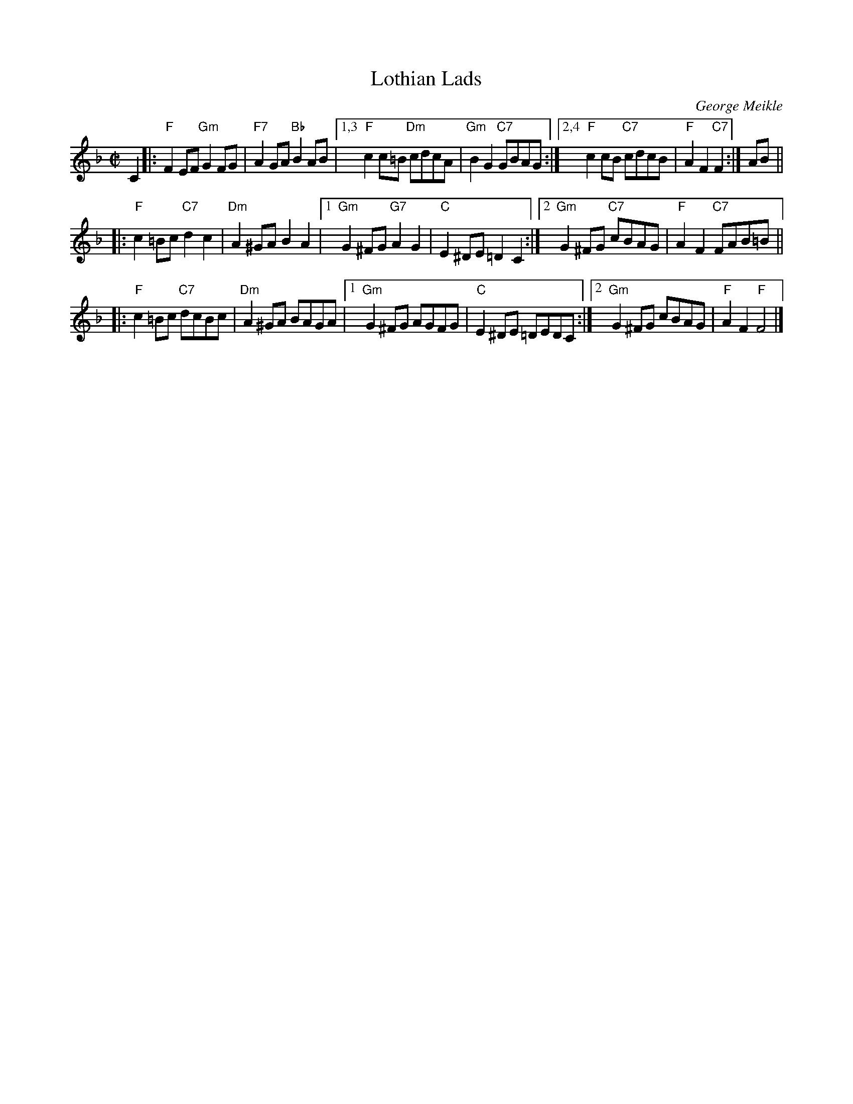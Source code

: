 X: 1
T: Lothian Lads
C: George Meikle
B: George Meikle "Originally Mine" p.12
R: reel
Z: 2010 John Chambers <jc:trillian.mit.edu>
M: C|
L: 1/8
K: F
C2 \
|: "F"F2EF "Gm"G2FG | "F7"A2GA "Bb"B2AB \
|1,3 "F"c2c=B "Dm"cdcA | "Gm"B2G2 "C7"GBAG \
:|2,4 "F"c2cB "C7"cdcB | "F"A2F2 "C7"F2 :| AB ||
|: "F"c2=Bc "C7"d2c2 | "Dm"A2^GA B2A2 \
|1 "Gm"G2^FG "G7"A2G2 | "C"E2^DE =D2C2 \
:|2 "Gm"G2^FG "C7"cBAG | "F"A2F2 "C7"FAB=B ||
|: "F"c2=Bc "C7"dcBc | "Dm"A2^GA BAGA \
|1 "Gm"G2^FG AGFG | "C"E2^DE =DEDC \
:|2 "Gm"G2^FG cBAG | "F"A2F2 "F"F4 |]
